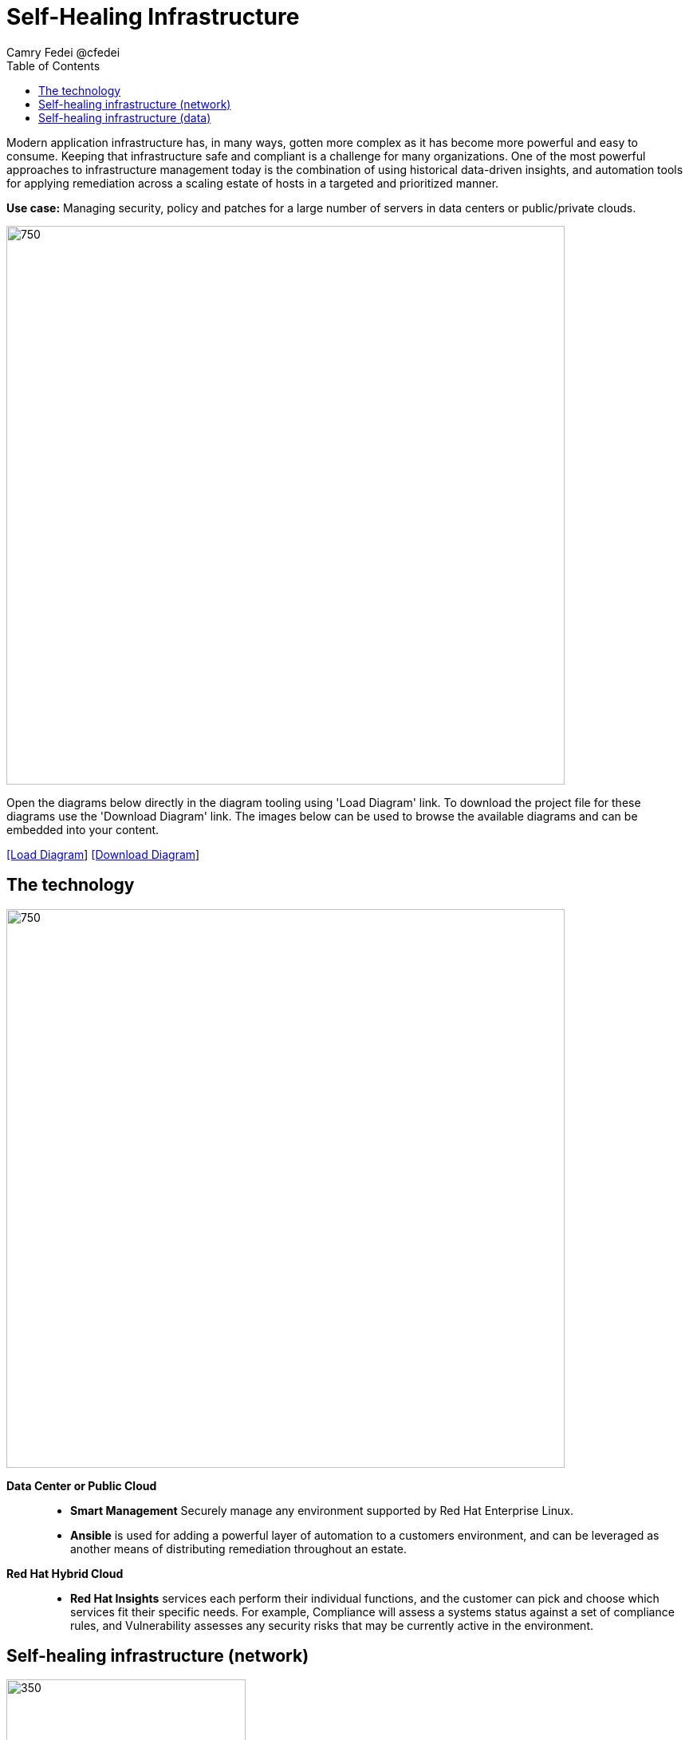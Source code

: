 = Self-Healing Infrastructure
Camry Fedei @cfedei
:homepage: https://gitlab.com/redhatdemocentral/portfolio-architecture-examples
:imagesdir: images
:icons: font
:source-highlighter: prettify
:toc: left
:toclevels: 5

Modern application infrastructure has, in many ways, gotten more complex as it has become more powerful and easy to
consume. Keeping that infrastructure safe and compliant is a challenge for many organizations. One of the most powerful
approaches to infrastructure management today is the combination of using historical data-driven insights, and
automation tools for applying remediation across a scaling estate of hosts in a targeted and prioritized manner.

*Use case:* Managing security, policy and patches for a large number of servers in data centers or public/private clouds.

--
image:intro-marketectures/self-healing-marketing-slide.png[750,700]
--

Open the diagrams below directly in the diagram tooling using 'Load Diagram' link. To download the project file for
these diagrams use the 'Download Diagram' link. The images below can be used to browse the available diagrams and can
be embedded into your content.

--
https://redhatdemocentral.gitlab.io/portfolio-architecture-tooling/index.html?#/portfolio-architecture-examples/projects/self-healing.drawio[[Load Diagram]]
https://gitlab.com/redhatdemocentral/portfolio-architecture-examples/-/blob/main/diagrams/self-healing.drawio?inline=false[[Download Diagram]]
--

== The technology
--
image:logical-diagrams/self-healing-ld.png[750, 700]
--

*Data Center or Public Cloud*::

* *Smart Management* Securely manage any environment supported by Red Hat Enterprise Linux.

* *Ansible* is used for adding a powerful layer of automation to a customers environment, and can be leveraged as
another means of distributing remediation throughout an estate.

*Red Hat Hybrid Cloud*::

* *Red Hat Insights* services each perform their individual functions, and the customer can pick and choose which
services fit their specific needs. For example, Compliance will assess a systems status against a set of compliance
rules, and Vulnerability assesses any security risks that may be currently active in the environment.



== Self-healing infrastructure (network)
--
image:schematic-diagrams/self-healing-sd-net.png[350, 300]
--

*Client hosts register to Satellite which initially collects RHEL system data for Red Hat Insights.

* Smart Management and Ansible Automation Platform secure connections to the Hybrid Cloud Console.
* Anonymized data is analyzed by Red Hat:
* Insights services analyze data against known issues as well as customer defined parameters.
** Insights for RHEL generates remediation plans and configures playbooks to return to the Smart Management platform.
** Insights for Ansible generates remediation to return to the automation controller.

== Self-healing infrastructure (data)
--
image:schematic-diagrams/self-healing-sd-data.png[350, 300]
--

The data path starting from the hosts, deliver to the Satellite. Here, both the automation controller and satellite
transmits the anonymized data to Red Hat where the cloud services internally analyze what issues might be present,
what solutions are available, and what remediation plan we have to move forward with.

From there, these remediation plans, and any associated playbooks, are passed back to the customers environment, where
the satellite will orchestrate the application of which issues have automated solutions, as well as what package updates
will be delivered to any applicable Red Hat Enterprise Linux system, and the automation controller will apply any
remediation to Ansible Automation Platform.

1. Client hosts register to Satellite which initially collects RHEL system data for Red Hat Insights.
2. Smart Management and Ansible Automation Platform secure connections to the Hybrid Cloud Console.
3. Anonymized data is analyzed by Red Hat:
* Insights services analyze data against known issues as well as customer defined parameters.
** Insights for RHEL generates remediation plans and configures playbooks to return to the Smart Management platform.
** Insights for Ansible generates remediation to return to the automation controller.
4. Remediation assets download to Satellite from Red Hat hosted Insights, on-demand.
5. RHEL remediation is delivered to the client systems.
* Ansible runner automates running the remediation playbooks on multiple systems at once, and anything requiring manual
configuration is outlined in the remediation plan in the Satellite.
* Any package updates are pulled from Red Hat Satellite.
* Remediation status is outlined in the dashboard in the Satellite.
6. Ansible Syncs with Red Hat
* Ansible remediation is delivered to Ansible Automation Platform
* RHEL remediation plans can also be manually synced to the automation controller (optional).
7. Ansible’s automation controller can be used to deliver the additional remediation synced (optional) in tandem with
it’s normal automation workflow.
